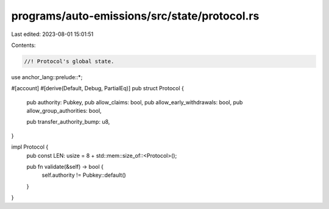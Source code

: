 programs/auto-emissions/src/state/protocol.rs
=============================================

Last edited: 2023-08-01 15:01:51

Contents:

.. code-block:: rs

    //! Protocol's global state.

use anchor_lang::prelude::*;

#[account]
#[derive(Default, Debug, PartialEq)]
pub struct Protocol {
    pub authority: Pubkey,
    pub allow_claims: bool,
    pub allow_early_withdrawals: bool,
    pub allow_group_authorities: bool,

    pub transfer_authority_bump: u8,
}

impl Protocol {
    pub const LEN: usize = 8 + std::mem::size_of::<Protocol>();

    pub fn validate(&self) -> bool {
        self.authority != Pubkey::default()
    }
}


